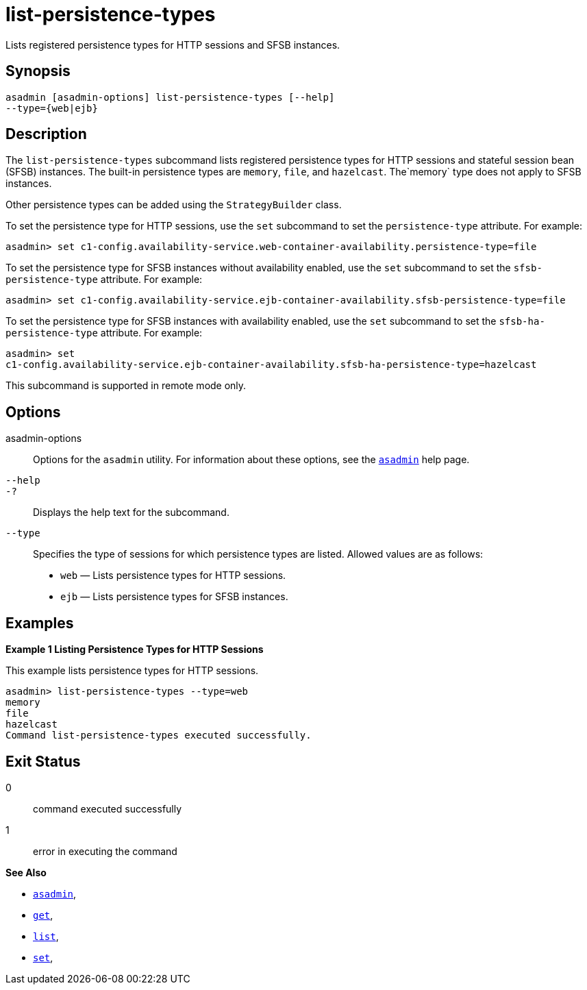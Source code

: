 [[list-persistence-types]]
= list-persistence-types

Lists registered persistence types for HTTP sessions and SFSB instances.

[[synopsis]]
== Synopsis

[source,shell]
----
asadmin [asadmin-options] list-persistence-types [--help] 
--type={web|ejb}
----

[[description]]
== Description

The `list-persistence-types` subcommand lists registered persistence types for HTTP sessions and stateful session bean (SFSB) instances. The built-in persistence types are `memory`, `file`, and `hazelcast`. The`memory` type does not apply to SFSB instances.

Other persistence types can be added using the `StrategyBuilder` class.

To set the persistence type for HTTP sessions, use the `set` subcommand to set the `persistence-type` attribute. For example:

[source,shell]
----
asadmin> set c1-config.availability-service.web-container-availability.persistence-type=file
----

To set the persistence type for SFSB instances without availability enabled, use the `set` subcommand to set the `sfsb-persistence-type` attribute. For example:

[source,shell]
----
asadmin> set c1-config.availability-service.ejb-container-availability.sfsb-persistence-type=file
----

To set the persistence type for SFSB instances with availability enabled, use the `set` subcommand to set the `sfsb-ha-persistence-type` attribute. For example:

[source,shell]
----
asadmin> set 
c1-config.availability-service.ejb-container-availability.sfsb-ha-persistence-type=hazelcast
----

This subcommand is supported in remote mode only.

[[options]]
== Options

asadmin-options::
  Options for the `asadmin` utility. For information about these options, see the xref:Technical Documentation/Payara Server Documentation/Command Reference/asadmin.adoc#asadmin-1m[`asadmin`] help page.
`--help`::
`-?`::
  Displays the help text for the subcommand.
`--type`::
  Specifies the type of sessions for which persistence types are listed. Allowed values are as follows: +
  * `web` — Lists persistence types for HTTP sessions.
  * `ejb` — Lists persistence types for SFSB instances.

[[examples]]
== Examples

*Example 1 Listing Persistence Types for HTTP Sessions*

This example lists persistence types for HTTP sessions.

[source,shell]
----
asadmin> list-persistence-types --type=web
memory
file
hazelcast
Command list-persistence-types executed successfully.
----

[[exit-status]]
== Exit Status

0::
  command executed successfully
1::
  error in executing the command

*See Also*

* xref:Technical Documentation/Payara Server Documentation/Command Reference/asadmin#asadmin-1m[`asadmin`],
* xref:Technical Documentation/Payara Server Documentation/Command Reference/get#get[`get`],
* xref:Technical Documentation/Payara Server Documentation/Command Reference/list#list[`list`],
* xref:Technical Documentation/Payara Server Documentation/Command Reference/set#set[`set`],
